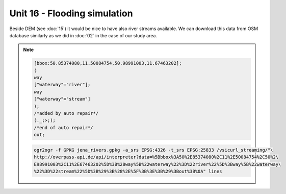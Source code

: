 Unit 16 - Flooding simulation
=============================

Beside DEM (see :doc:`15`) it would be nice to have also river streams
available. We can download this data from OSM database similarly as we
did in :doc:`02` in the case of our study area.

.. note::
   
   .. code-block:: xml
		   
      [bbox:50.85374080,11.50084754,50.98991003,11.67463202];
      (
      way
      ["waterway"="river"];
      way
      ["waterway"="stream"]
      );
      /*added by auto repair*/
      (._;>;);
      /*end of auto repair*/
      out;

   .. code-block:: bash

      ogr2ogr -f GPKG jena_rivers.gpkg -a_srs EPSG:4326 -t_srs EPSG:25833 /vsicurl_streaming/"\
      http://overpass-api.de/api/interpreter?data=%5Bbbox%3A50%2E85374080%2C11%2E50084754%2C50%2\
      E98991003%2C11%2E67463202%5D%3B%28way%5B%22waterway%22%3D%22river%22%5D%3Bway%5B%22waterway\
      %22%3D%22stream%22%5D%3B%29%3B%28%2E%5F%3B%3E%3B%29%3Bout%3B%0A" lines
